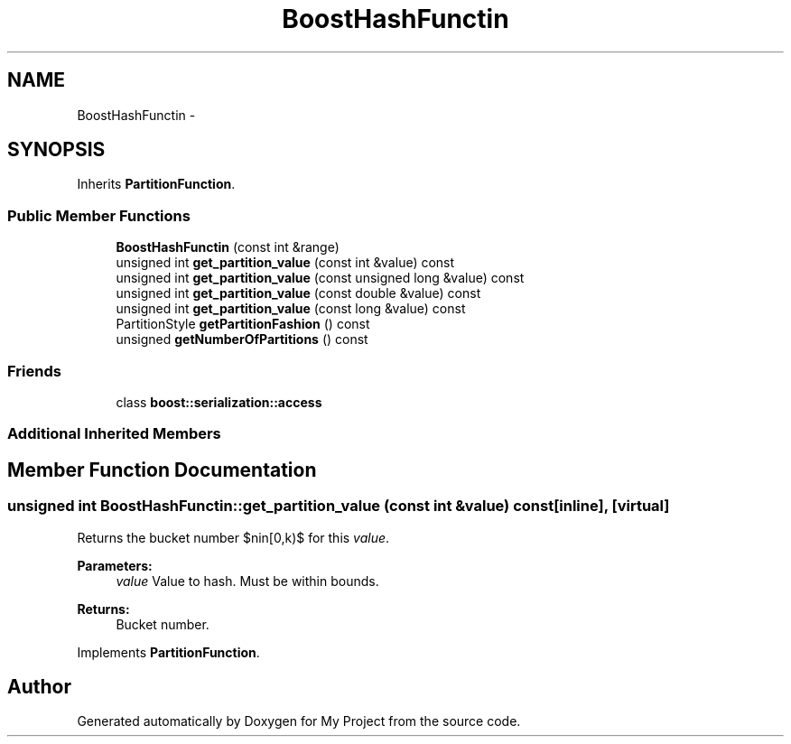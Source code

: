 .TH "BoostHashFunctin" 3 "Fri Oct 9 2015" "My Project" \" -*- nroff -*-
.ad l
.nh
.SH NAME
BoostHashFunctin \- 
.SH SYNOPSIS
.br
.PP
.PP
Inherits \fBPartitionFunction\fP\&.
.SS "Public Member Functions"

.in +1c
.ti -1c
.RI "\fBBoostHashFunctin\fP (const int &range)"
.br
.ti -1c
.RI "unsigned int \fBget_partition_value\fP (const int &value) const "
.br
.ti -1c
.RI "unsigned int \fBget_partition_value\fP (const unsigned long &value) const "
.br
.ti -1c
.RI "unsigned int \fBget_partition_value\fP (const double &value) const "
.br
.ti -1c
.RI "unsigned int \fBget_partition_value\fP (const long &value) const "
.br
.ti -1c
.RI "PartitionStyle \fBgetPartitionFashion\fP () const "
.br
.ti -1c
.RI "unsigned \fBgetNumberOfPartitions\fP () const "
.br
.in -1c
.SS "Friends"

.in +1c
.ti -1c
.RI "class \fBboost::serialization::access\fP"
.br
.in -1c
.SS "Additional Inherited Members"
.SH "Member Function Documentation"
.PP 
.SS "unsigned int BoostHashFunctin::get_partition_value (const int &value) const\fC [inline]\fP, \fC [virtual]\fP"
Returns the bucket number $n\in[0,k)$ for this \fIvalue\fP\&. 
.PP
\fBParameters:\fP
.RS 4
\fIvalue\fP Value to hash\&. Must be within bounds\&. 
.RE
.PP
\fBReturns:\fP
.RS 4
Bucket number\&. 
.RE
.PP

.PP
Implements \fBPartitionFunction\fP\&.

.SH "Author"
.PP 
Generated automatically by Doxygen for My Project from the source code\&.

